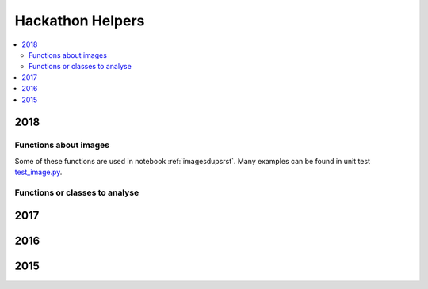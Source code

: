 
Hackathon Helpers
=================

.. contents::
    :local:

.. _l-hack-fct-2018:

2018
++++

Functions about images
^^^^^^^^^^^^^^^^^^^^^^

.. autosignature:: ensae_projects.hackathon.image_helper.enumerate_batch_features

.. autosignature:: ensae_projects.hackathon.image_helper.enumerate_image_class

.. autosignature:: ensae_projects.hackathon.image_helper.folder_split_train_test

.. autosignature:: ensae_projects.hackathon.image_helper.histogram_image_size

.. autosignature:: ensae_projects.hackathon.image_helper.img2gray

.. autosignature:: ensae_projects.hackathon.image_helper.image_zoom

.. autosignature:: ensae_projects.hackathon.image_helper.last_element

.. autosignature:: ensae_projects.hackathon.image_helper.load_batch_features

.. autosignature:: ensae_projects.hackathon.image_helper.plot_gallery_random_images

.. autosignature:: ensae_projects.hackathon.image_helper.read_image

.. autosignature:: ensae_projects.hackathon.image_helper.stream_apply_image_transform

.. autosignature:: ensae_projects.hackathon.image_helper.stream_copy_images

.. autosignature:: ensae_projects.hackathon.image_helper.stream_download_images

.. autosignature:: ensae_projects.hackathon.image_helper.stream_image2features

.. autosignature:: ensae_projects.hackathon.image_helper.stream_random_sample

Some of these functions are used in notebook :ref:`imagesdupsrst`.
Many examples can be found in unit test
`test_image.py <https://github.com/sdpython/ensae_projects/blob/master/_unittests/ut_hackathon/test_image.py>`_.

Functions or classes to analyse
^^^^^^^^^^^^^^^^^^^^^^^^^^^^^^^

.. autosignature:: ensae_projects.hackathon.image_knn.ImageNearestNeighbors

2017
++++

.. autosignature:: ensae_projects.hackathon.json_helper.extract_images_from_json_2017

.. autosignature:: ensae_projects.hackathon.image_helper.resize_image

2016
++++

.. autosignature:: ensae_projects.ml.competitions.AUC

.. autosignature:: ensae_projects.ml.competitions.AUC_multi

.. autosignature:: ensae_projects.ml.competitions.AUC_multi_multi

2015
++++

.. autosignature:: ensae_projects.datainc.data_helper.change_encoding

.. autosignature:: ensae_projects.datainc.data_helper.change_encoding_improve

.. autosignature:: ensae_projects.datainc.data_helper.clean_column_name_sql_dump

.. autosignature:: ensae_projects.datainc.data_helper.convert_dates

.. autosignature:: ensae_projects.datainc.data_helper.enumerate_text_lines

